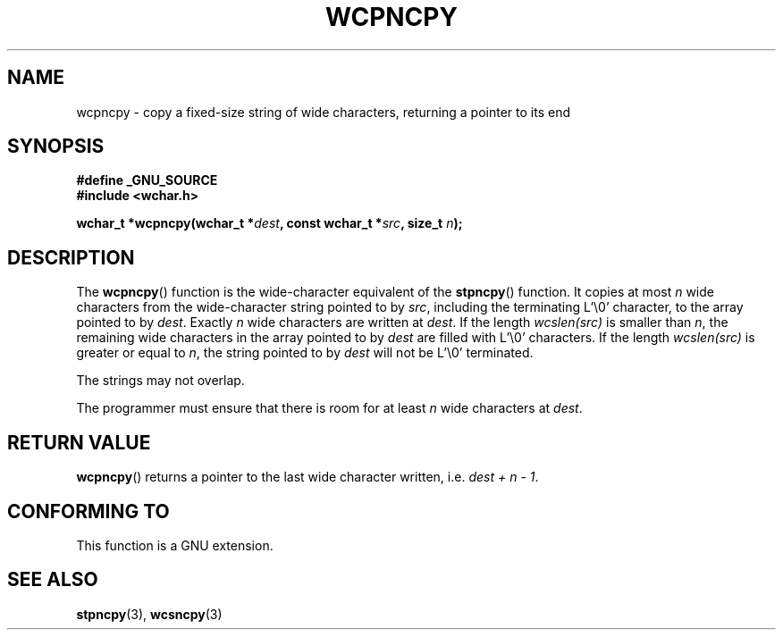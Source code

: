 .\" Copyright (c) Bruno Haible <haible@clisp.cons.org>
.\"
.\" This is free documentation; you can redistribute it and/or
.\" modify it under the terms of the GNU General Public License as
.\" published by the Free Software Foundation; either version 2 of
.\" the License, or (at your option) any later version.
.\"
.\" References consulted:
.\"   GNU glibc-2 source code and manual
.\"   Dinkumware C library reference http://www.dinkumware.com/
.\"   OpenGroup's Single Unix specification http://www.UNIX-systems.org/online.html
.\"
.TH WCPNCPY 3 2003-11-01 "GNU" "Linux Programmer's Manual"
.SH NAME
wcpncpy \- copy a fixed-size string of wide characters, 
returning a pointer to its end
.SH SYNOPSIS
.nf
.B #define _GNU_SOURCE
.br
.B #include <wchar.h>
.sp
.BI "wchar_t *wcpncpy(wchar_t *" dest ", const wchar_t *" src ", size_t " n );
.fi
.SH DESCRIPTION
The \fBwcpncpy\fP() function is the wide-character equivalent of the \fBstpncpy\fP()
function. It copies at most \fIn\fP wide characters from the wide-character
string pointed to by \fIsrc\fP, including the terminating L'\\0' character,
to the array pointed to by \fIdest\fP. Exactly \fIn\fP wide characters are
written at \fIdest\fP. If the length \fIwcslen(src)\fP is smaller than \fIn\fP,
the remaining wide characters in the array pointed to by \fIdest\fP are filled
with L'\\0' characters. If the length \fIwcslen(src)\fP is greater or equal
to \fIn\fP, the string pointed to by \fIdest\fP will not be L'\\0' terminated.
.PP
The strings may not overlap.
.PP
The programmer must ensure that there is room for at least \fIn\fP wide
characters at \fIdest\fP.
.SH "RETURN VALUE"
\fBwcpncpy\fP() returns a pointer to the last wide character written, i.e.
\fIdest + n \- 1\fP.
.SH "CONFORMING TO"
This function is a GNU extension.
.SH "SEE ALSO"
.BR stpncpy (3),
.BR wcsncpy (3)

